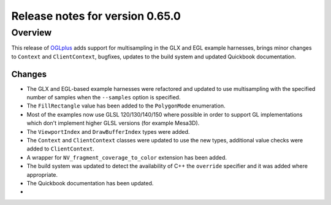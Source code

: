 ================================
Release notes for version 0.65.0
================================

.. _OGLplus: http://oglplus.org/

Overview
========

This release of `OGLplus`_ adds support for multisampling in the GLX and EGL example harnesses, brings minor changes to ``Context`` and ``ClientContext``, bugfixes, updates to the build system and updated Quickbook documentation.

Changes
-------

- The GLX and EGL-based example harnesses were refactored and updated to use multisampling with the specified number of samples when the ``--samples`` option is specified.

- The ``FillRectangle`` value has been added to the ``PolygonMode`` enumeration.

- Most of the examples now use GLSL 120/130/140/150 where possible in order to support GL implementations which don't implement higher GLSL versions (for example Mesa3D).

- The ``ViewportIndex`` and ``DrawBufferIndex`` types were added.

- The ``Context`` and ``ClientContext`` classes were updated to use the new types, additional value checks were added to ``ClientContext``.

- A wrapper for ``NV_fragment_coverage_to_color`` extension has been added.

- The build system was updated to detect the availability of C++ the ``override`` specifier and it was added where appropriate.

- The Quickbook documentation has been updated.


- 
